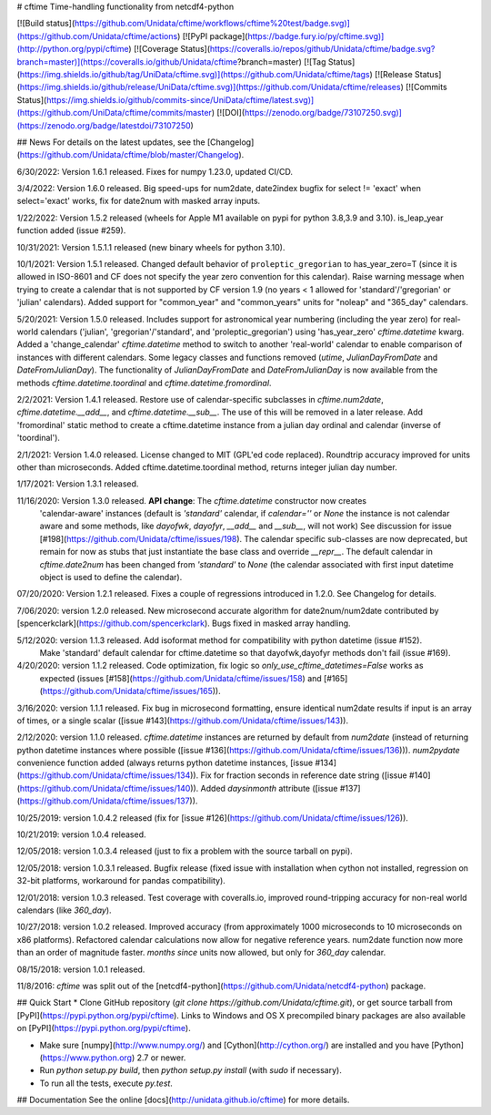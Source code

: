 # cftime
Time-handling functionality from netcdf4-python

[![Build status](https://github.com/Unidata/cftime/workflows/cftime%20test/badge.svg)](https://github.com/Unidata/cftime/actions)
[![PyPI package](https://badge.fury.io/py/cftime.svg)](http://python.org/pypi/cftime)
[![Coverage Status](https://coveralls.io/repos/github/Unidata/cftime/badge.svg?branch=master)](https://coveralls.io/github/Unidata/cftime?branch=master)
[![Tag Status](https://img.shields.io/github/tag/UniData/cftime.svg)](https://github.com/Unidata/cftime/tags)
[![Release Status](https://img.shields.io/github/release/UniData/cftime.svg)](https://github.com/Unidata/cftime/releases)
[![Commits Status](https://img.shields.io/github/commits-since/UniData/cftime/latest.svg)](https://github.com/UniData/cftime/commits/master)
[![DOI](https://zenodo.org/badge/73107250.svg)](https://zenodo.org/badge/latestdoi/73107250)

## News
For details on the latest updates, see the [Changelog](https://github.com/Unidata/cftime/blob/master/Changelog).

6/30/2022:  Version 1.6.1 released.  Fixes for numpy 1.23.0, updated CI/CD.

3/4/2022:  Version 1.6.0 released.  Big speed-ups for num2date, date2index bugfix for select != 'exact' when select='exact' works, fix for date2num with masked array inputs.

1/22/2022: Version 1.5.2 released (wheels for Apple M1 available on pypi for python 3.8,3.9 and 3.10). is_leap_year
function added (issue #259).

10/31/2021: Version 1.5.1.1 released (new binary wheels for python 3.10).

10/1/2021:  Version 1.5.1 released. Changed default behavior of ``proleptic_gregorian``
to has_year_zero=T (since it is allowed in ISO-8601 and CF does not specify the
year zero convention for this calendar). Raise warning message when trying
to create a calendar that is not supported by CF version 1.9 (no years < 1
allowed for 'standard'/'gregorian' or 'julian'  calendars).
Added support for "common_year" and "common_years" units for "noleap" 
and "365_day" calendars.

5/20/2021:  Version 1.5.0 released.  Includes support for astronomical year numbering
(including the year zero) for real-world calendars ('julian', 'gregorian'/'standard',
and 'proleptic_gregorian') using 'has_year_zero' `cftime.datetime` kwarg.
Added a 'change_calendar' `cftime.datetime` method to switch to another 
'real-world' calendar to enable comparison of instances with different calendars.
Some legacy classes and functions removed (`utime`, `JulianDayFromDate` and
`DateFromJulianDay`). The functionality of `JulianDayFromDate` and 
`DateFromJulianDay` is now available from the methods `cftime.datetime.toordinal`
and `cftime.datetime.fromordinal`.

2/2/2021:  Version 1.4.1 released. Restore use of calendar-specific subclasses
in `cftime.num2date`, `cftime.datetime.__add__`, and `cftime.datetime.__sub__`.
The use of this will be removed in a later release.
Add 'fromordinal' static method to create a cftime.datetime instance
from a julian day ordinal and calendar (inverse of 'toordinal').

2/1/2021:  Version 1.4.0 released.  License changed to MIT (GPL'ed code replaced).
Roundtrip accuracy improved for units other than microseconds. Added 
cftime.datetime.toordinal method, returns integer julian day number.

1/17/2021: Version 1.3.1 released.

11/16/2020:  Version 1.3.0 released. **API change**: The `cftime.datetime` constructor now creates 
 'calendar-aware' instances (default is `'standard'` calendar, if `calendar=''` or `None` the instance
 is not calendar aware and some methods, like `dayofwk`, `dayofyr`, `__add__` and `__sub__`, will not work)
 See discussion for issue [#198](https://github.com/Unidata/cftime/issues/198).
 The calendar specific sub-classes are now deprecated, but remain for now
 as stubs that just instantiate the base class and override `__repr__`.
 The default calendar in `cftime.date2num` has been changed from `'standard'` to `None`
 (the calendar associated with first input datetime object is used to define the calendar).

07/20/2020: Version 1.2.1 released.  Fixes a couple of regressions introduced in 1.2.0. See Changelog for details.

7/06/2020:  version 1.2.0 released. New microsecond accurate algorithm for date2num/num2date contributed by [spencerkclark](https://github.com/spencerkclark). Bugs fixed in masked array handling.

5/12/2020:  version 1.1.3 released.  Add isoformat method for compatibility with python datetime (issue #152).
 Make 'standard' default calendar for cftime.datetime so that dayofwk,dayofyr methods don't fail (issue #169).

4/20/2020:  version 1.1.2 released.  Code optimization, fix logic so `only_use_cftime_datetimes=False` works as 
 expected (issues [#158](https://github.com/Unidata/cftime/issues/158) and [#165](https://github.com/Unidata/cftime/issues/165)).

3/16/2020:  version 1.1.1 released.  Fix bug in microsecond formatting, ensure identical num2date results if input is an array of times, or a single scalar ([issue #143](https://github.com/Unidata/cftime/issues/143)).

2/12/2020:  version 1.1.0 released.  `cftime.datetime` instances are returned by default from `num2date`
(instead of returning python datetime instances where possible ([issue #136](https://github.com/Unidata/cftime/issues/136))).  `num2pydate`
convenience function added (always returns python datetime instances, [issue #134](https://github.com/Unidata/cftime/issues/134)). Fix for
fraction seconds in reference date string ([issue #140](https://github.com/Unidata/cftime/issues/140)). Added `daysinmonth` attribute 
([issue #137](https://github.com/Unidata/cftime/issues/137)).

10/25/2019:  version 1.0.4.2 released (fix for [issue #126](https://github.com/Unidata/cftime/issues/126)).

10/21/2019:  version 1.0.4 released.

12/05/2018:  version 1.0.3.4 released (just to fix a problem with the source 
tarball on pypi).

12/05/2018:  version 1.0.3.1 released.  Bugfix release (fixed issue with installation
when cython not installed, regression on 32-bit platforms, workaround for pandas 
compatibility).

12/01/2018:  version 1.0.3 released. Test coverage with coveralls.io, improved round-tripping accuracy for non-real world calendars (like `360_day`).

10/27/2018:  version 1.0.2 released. Improved accuracy (from approximately 1000 microseconds to 10 microseconds on x86
platforms). Refactored calendar calculations now allow for negative reference years. num2date function now more than an
order of magnitude faster. `months since` units now allowed, but only for `360_day` calendar.

08/15/2018:  version 1.0.1 released.

11/8/2016: `cftime` was split out of the [netcdf4-python](https://github.com/Unidata/netcdf4-python) package.

## Quick Start
* Clone GitHub repository (`git clone https://github.com/Unidata/cftime.git`), or get source tarball from [PyPI](https://pypi.python.org/pypi/cftime). Links to Windows and OS X precompiled binary packages are also available on [PyPI](https://pypi.python.org/pypi/cftime).

* Make sure [numpy](http://www.numpy.org/) and [Cython](http://cython.org/) are
  installed and you have [Python](https://www.python.org) 2.7 or newer.

* Run `python setup.py build`, then `python setup.py install` (with `sudo` if necessary).

* To run all the tests, execute `py.test`.

## Documentation
See the online [docs](http://unidata.github.io/cftime) for more details.


